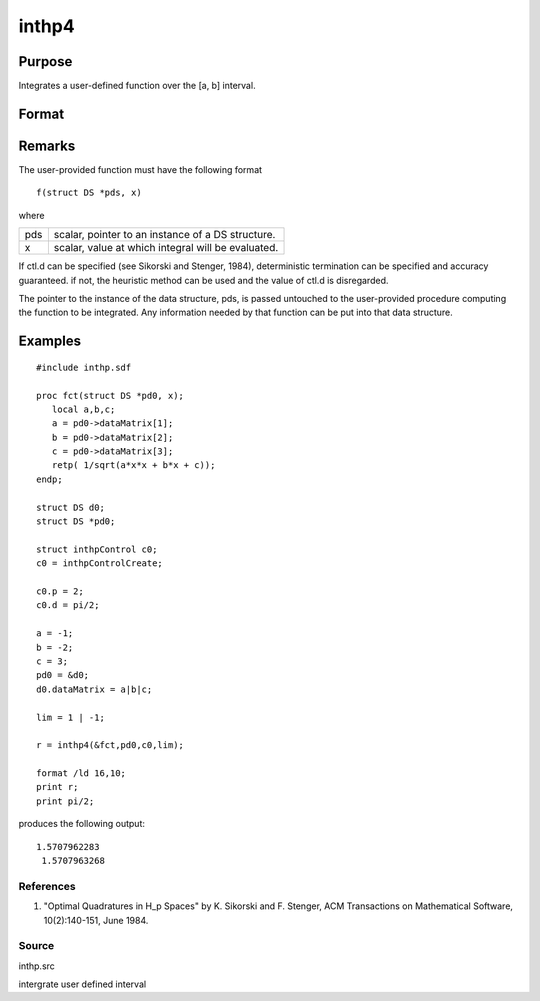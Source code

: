 
inthp4
==============================================

Purpose
----------------

Integrates a user-defined function over the [a, b] interval.

Format
----------------
.. function:: inthp4(&f, pds, ctl, c)

    :param &f: pointer to the procedure containing the function to be integrated.
    :type &f: scalar

    :param pds: pointer to instance of a DS structure. The members of the DS are:
    :type pds: scalar

    .. csv-table::
        :widths: auto

        "pds->dataMatrix", "NxK matrix."
        "pds->dataArray", "NxKxL... array."
        "pds->vnames", "string array."
        "pds->dsname", "string."
        "pds->type", "scalar."
        "The contents, if any, are set by the user and are passed by inthp1 to the user-provided function without modification."

    :param ctl: 
    :type ctl: instance of an inthpControl structure with members

    .. csv-table::
        :widths: auto

        "ctl.maxEvaluations", "scalar, maximum number of function evaluations, default = 1e5;"
        "ctl.p", "scalar, termination parameter"
        "", "0", "heuristic termination, default."
        "", "1", "deterministic termination with infinity norm."
        "", "2,...", "deterministic termination with p-th norm."
        "ctl.d", "scalar termination parameter"
        "", "1", "if heuristic termination"
        "", "0 <ctl.d < π/2", "if deterministic termination"
        "ctl.eps", "scalar, relative error bound. Default = 1e-6."
        "A default ctl can be generated by calling inthpControlCreate."

    :param c: , upper and lower limits of integration, the ﬁrst row
        contains upper limits and the second row the lower.
    :type c: 2×N vector

    :returns: y (*Nx1 vector*), the estimated integrals of f(x)
        evaluated over the interval [a, b].

Remarks
-------

The user-provided function must have the following format

::

                   f(struct DS *pds, x)

where

+-----------------+-----------------------------------------------------+
| pds             | scalar, pointer to an instance of a DS structure.   |
+-----------------+-----------------------------------------------------+
| x               | scalar, value at which integral will be evaluated.  |
+-----------------+-----------------------------------------------------+

If ctl.d can be specified (see Sikorski and Stenger, 1984),
deterministic termination can be specified and accuracy guaranteed. if
not, the heuristic method can be used and the value of ctl.d is
disregarded.

The pointer to the instance of the data structure, pds, is passed
untouched to the user-provided procedure computing the function to be
integrated. Any information needed by that function can be put into that
data structure.


Examples
----------------

::

    #include inthp.sdf
     
    proc fct(struct DS *pd0, x);
       local a,b,c;
       a = pd0->dataMatrix[1];
       b = pd0->dataMatrix[2];
       c = pd0->dataMatrix[3];
       retp( 1/sqrt(a*x*x + b*x + c));
    endp;
     
    struct DS d0;
    struct DS *pd0;
     
    struct inthpControl c0;
    c0 = inthpControlCreate;
     
    c0.p = 2;
    c0.d = pi/2;
     
    a = -1;
    b = -2;
    c = 3;
    pd0 = &d0;
    d0.dataMatrix = a|b|c;
     
    lim = 1 | -1;
     
    r = inthp4(&fct,pd0,c0,lim);
     
    format /ld 16,10;
    print r;
    print pi/2;

produces the following output:

::

    1.5707962283
     1.5707963268

References
++++++++++

#. "Optimal Quadratures in H_p Spaces" by K. Sikorski and F. Stenger,
   ACM Transactions on Mathematical Software, 10(2):140-151, June 1984.

Source
++++++

inthp.src

.. seealso:: Functions :func:`inthpControlCreate`, :func:`inthp1`, :func:`inthp2`, :func:`inthp3`

intergrate user defined interval
